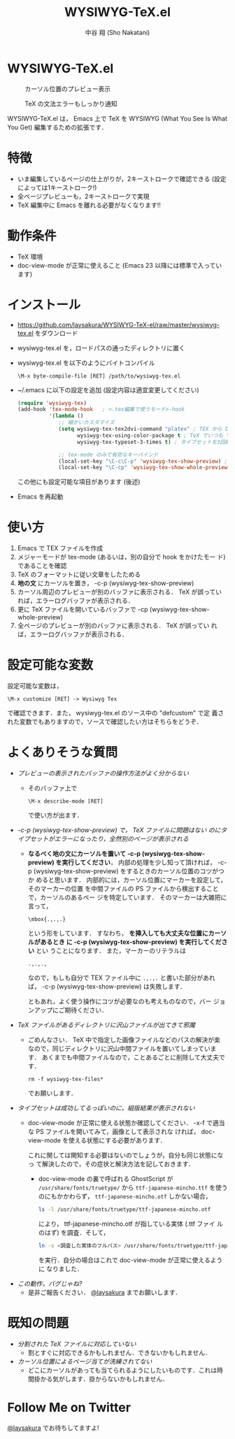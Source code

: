 #+TITLE: WYSIWYG-TeX.el
#+AUTHOR: 中谷 翔 (Sho Nakatani)
#+LANGUAGE: ja

#+OPTIONS: ^:nil toc:2
#+STYLE: <link rel="stylesheet" type="text/css" href="css/org-mode.css" />

* WYSIWYG-TeX.el
  #+CAPTION: カーソル位置のプレビュー表示
  [[https://github.com/laysakura/WYSIWYG-TeX-el/raw/master/doc/img/screenshot-display-preview.png]]

  #+CAPTION: TeX の文法エラーもしっかり通知
  [[https://github.com/laysakura/WYSIWYG-TeX-el/raw/master/doc/img/screenshot-display-errlog.png]]

  WYSIWYG-TeX.el は， Emacs 上で TeX を WYSIWYG (What You See Is What
  You Get) 編集するための拡張です．

* 特徴
  - いま編集しているページの仕上がりが，2キーストロークで確認できる
    (設定によっては1キーストローク!)
  - 全ページプレビューも，2キーストロークで実現
  - TeX 編集中に Emacs を離れる必要がなくなります!!

* 動作条件
  - TeX 環境
  - doc-view-mode が正常に使えること (Emacs 23 以降には標準で入っています)

* インストール
  - [[https://github.com/laysakura/WYSIWYG-TeX-el/raw/master/wysiwyg-tex.el][https://github.com/laysakura/WYSIWYG-TeX-el/raw/master/wysiwyg-tex.el]]
     をダウンロード
  - wysiwyg-tex.el を，ロードパスの通ったディレクトリに置く
  - wysiwyg-tex.el を以下のようにバイトコンパイル
     : \M-x byte-compile-file [RET] /path/to/wysiwyg-tex.el

  - ~/.emacs に以下の設定を追加 (設定内容は適宜変更してください)
     #+BEGIN_SRC emacs-lisp
(require 'wysiwyg-tex)
(add-hook 'tex-mode-hook   ; <.tex編集で使うモード>-hook
          '(lambda ()
             ;; 細かいカスタマイズ
             (setq wysiwyg-tex-tex2dvi-command "platex" ; TEX から DVI に変換するコマンド (デフォルト "latex")
                   wysiwyg-tex-using-color-package t ; TeX でいつも \usepackage{color} をしているか (デフォルト nil)
                   wysiwyg-tex-typeset-3-times t) ; タイプセットを3回繰り返すか (デフォルト t)

             ;; tex-mode のみで有効なキーバインド
             (local-set-key "\C-c\C-p" 'wysiwyg-tex-show-preview) ; 編集中ページのみプレビュー
             (local-set-key "\C-cp" 'wysiwyg-tex-show-whole-preview))) ; 全ページプレビュー
     #+END_SRC
     この他にも設定可能な項目があります (後述)
  - Emacs を再起動

* 使い方
  1. Emacs で TEX ファイルを作成
  2. メジャーモードが tex-mode (あるいは，別の自分で hook をかけたモー
     ド) であることを確認
  3. TeX のフォーマットに従い文章をしたためる
  4. *地の文* にカーソルを置き， \C-c\C-p (wysiwyg-tex-show-preview)
  5. カーソル周辺のプレビューが別のバッファに表示される． TeX が誤ってい
     れば，エラーログバッファが表示される．
  6. 更に TeX ファイルを開いているバッファで \C-cp (wysiwyg-tex-show-whole-preview)
  7. 全ページのプレビューが別のバッファに表示される． TeX が誤ってい
     れば，エラーログバッファが表示される．

* 設定可能な変数
  設定可能な変数は，
  : \M-x customize [RET] -> Wysiwyg Tex
  で確認できます．また， wysiwyg-tex.el のソース中の "defcustom" で定
  義された変数でもありますので，ソースで確認したい方はそちらをどうぞ．

* よくありそうな質問
  - /プレビューの表示されたバッファの操作方法がよく分からない/
    - そのバッファ上で
      : \M-x describe-mode [RET]
      で使い方が出ます．

  - /\C-c\C-p (wysiwyg-tex-show-preview) で， TeX ファイルに問題はない
    のにタイプセットがエラーになったり，全然別のページが表示される/
    - *なるべく地の文にカーソルを置いて \C-c\C-p
      (wysiwyg-tex-show-preview) を実行してください．*
      内部の処理を少し知って頂ければ， \C-c\C-p
      (wysiwyg-tex-show-preview) をするときのカーソル位置のコツがつか
      めると思います．
      内部的には，カーソル位置にマーカーを設定して，そのマーカーの位置
      を中間ファイルの PS ファイルから検出することで，カーソルのあるペー
      ジを特定しています．
      そのマーカーは大雑把に言って，
      : \mbox{.,.,.}
      という形をしています．
      すなわち， *\mbox{} を挿入しても大丈夫な位置にカーソルがあるとき
      に \C-c\C-p (wysiwyg-tex-show-preview) を実行してください* とい
      うことになります．
      また，マーカーのリテラルは
      : .,.,.,
      なので，もしも自分で TEX ファイル中に =.,.,.= と書いた部分があれ
      ば， \C-c\C-p (wysiwyg-tex-show-preview) は失敗します．

      ともあれ，よく使う操作にコツが必要なのも考えものなので，バー
      ジョンアップにご期待ください．

  - /TeX ファイルがあるディレクトリに沢山ファイルが出てきて邪魔/
    - ごめんなさい． TeX 中で指定した画像ファイルなどのパスの解決が楽
      なので，同じディレクトリに沢山中間ファイルを置いてしまっています．
      あくまでも中間ファイルなので，ことあるごとに削除して大丈夫です．
      : rm -f wysiwyg-tex-files*
      でお願いします．

  - /タイプセットは成功してるっぽいのに，組版結果が表示されない/
    - doc-view-mode が正常に使える状態か確認してください．
      \C-x\C-f で適当な PS ファイルを開いてみて，画像として表示されな
      ければ， doc-view-mode を使える状態にする必要があります．

      これに関しては関知する必要はないのでしょうが，自分も同じ状態になっ
      て解決したので，その症状と解決方法を記しておきます．

      - doc-view-mode の裏で呼ばれる GhostScript が =/usr/share/fonts/truetype/= から
        =ttf-japanese-mincho.ttf= を使うのにもかかわらず，
        =ttf-japanese-mincho.otf= しかない場合，

        #+BEGIN_SRC sh
ls -l /usr/share/fonts/truetype/ttf-japanese-mincho.otf
        #+END_SRC

        により， ttf-japanese-mincho.otf が指している実体 (.ttf ファイ
        ルのはず) を調査．そして，

        #+BEGIN_SRC sh
ln -s <調査した実体のフルパス> /usr/share/fonts/truetype/ttf-japanese-mincho.ttf
        #+END_SRC

        を実行．自分の場合はこれで doc-view-mode が正常に使えるように
        なりました．

  - /この動作，バグじゃね?/
    - 是非ご報告ください． [[http://twitter.com/#!/laysakura][@laysakura]] までお願いします．


* 既知の問題
  - /分割された TeX ファイルに対応していない/
    - 割とすぐに対応できるかもしれません．できないかもしれません．
  - /カーソル位置によるページ当てが洗練されてない/
    - どこにカーソルがあっても当てられるようにしたいものです．これは時
      間掛かる気がします．掛からないかもしれません．


* Follow Me on Twitter
  [[http://twitter.com/#!/laysakura][@laysakura]] でお待ちしてますよ!
